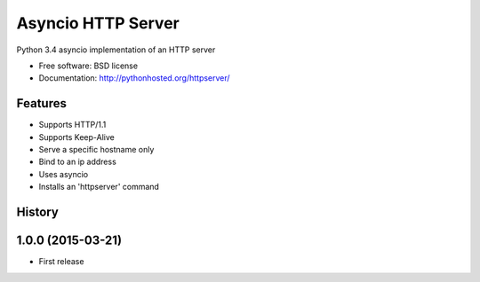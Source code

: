 ===============================
Asyncio HTTP Server
===============================

.. image:: https://img.shields.io/travis/thomwiggers/httpserver.svg
        :target: https://travis-ci.org/thomwiggers/httpserver

.. image:: https://img.shields.io/pypi/v/httpserver.svg
        :target: https://pypi.python.org/pypi/httpserver

Python 3.4 asyncio implementation of an HTTP server

* Free software: BSD license
* Documentation: http://pythonhosted.org/httpserver/

Features
--------

* Supports HTTP/1.1
* Supports Keep-Alive
* Serve a specific hostname only
* Bind to an ip address
* Uses asyncio
* Installs an 'httpserver' command




History
-------

1.0.0 (2015-03-21)
---------------------

* First release


